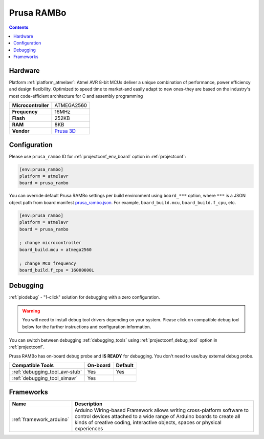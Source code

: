  
.. _board_atmelavr_prusa_rambo:

Prusa RAMBo
===========

.. contents::

Hardware
--------

Platform :ref:`platform_atmelavr`: Atmel AVR 8-bit MCUs deliver a unique combination of performance, power efficiency and design flexibility. Optimized to speed time to market-and easily adapt to new ones-they are based on the industry's most code-efficient architecture for C and assembly programming

.. list-table::

  * - **Microcontroller**
    - ATMEGA2560
  * - **Frequency**
    - 16MHz
  * - **Flash**
    - 252KB
  * - **RAM**
    - 8KB
  * - **Vendor**
    - `Prusa 3D <http://www.prusa3d.com?utm_source=platformio.org&utm_medium=docs>`__


Configuration
-------------

Please use ``prusa_rambo`` ID for :ref:`projectconf_env_board` option in :ref:`projectconf`:

.. code-block:: ini

  [env:prusa_rambo]
  platform = atmelavr
  board = prusa_rambo

You can override default Prusa RAMBo settings per build environment using
``board_***`` option, where ``***`` is a JSON object path from
board manifest `prusa_rambo.json <https://github.com/platformio/platform-atmelavr/blob/master/boards/prusa_rambo.json>`_. For example,
``board_build.mcu``, ``board_build.f_cpu``, etc.

.. code-block:: ini

  [env:prusa_rambo]
  platform = atmelavr
  board = prusa_rambo

  ; change microcontroller
  board_build.mcu = atmega2560

  ; change MCU frequency
  board_build.f_cpu = 16000000L

Debugging
---------

:ref:`piodebug` - "1-click" solution for debugging with a zero configuration.

.. warning::
    You will need to install debug tool drivers depending on your system.
    Please click on compatible debug tool below for the further
    instructions and configuration information.

You can switch between debugging :ref:`debugging_tools` using
:ref:`projectconf_debug_tool` option in :ref:`projectconf`.

Prusa RAMBo has on-board debug probe and **IS READY** for debugging. You don't need to use/buy external debug probe.

.. list-table::
  :header-rows:  1

  * - Compatible Tools
    - On-board
    - Default
  * - :ref:`debugging_tool_avr-stub`
    - Yes
    - Yes
  * - :ref:`debugging_tool_simavr`
    - Yes
    - 

Frameworks
----------
.. list-table::
    :header-rows:  1

    * - Name
      - Description

    * - :ref:`framework_arduino`
      - Arduino Wiring-based Framework allows writing cross-platform software to control devices attached to a wide range of Arduino boards to create all kinds of creative coding, interactive objects, spaces or physical experiences